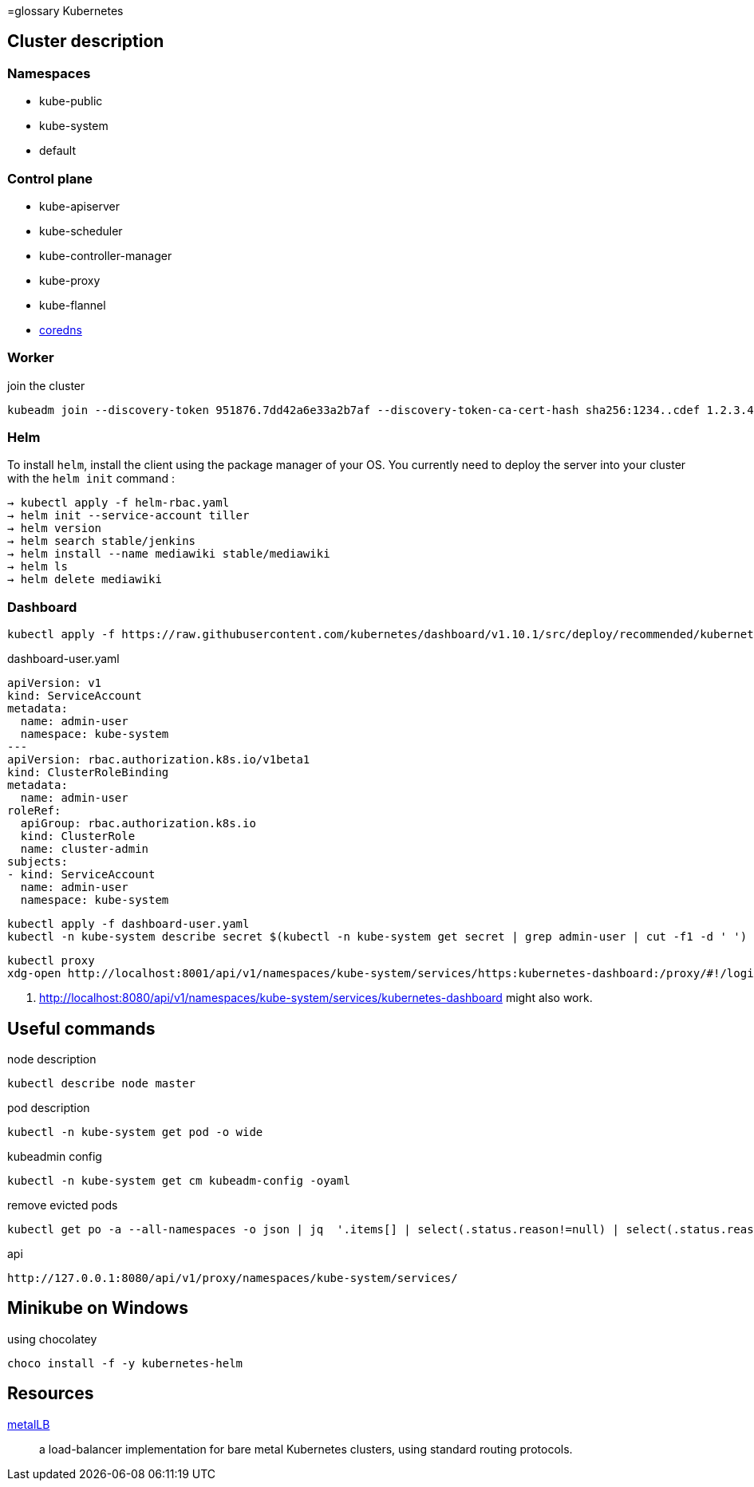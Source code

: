 =glossary Kubernetes


== Cluster description

=== Namespaces

- kube-public
- kube-system
- default

=== Control plane


- kube-apiserver
- kube-scheduler
- kube-controller-manager
- kube-proxy
- kube-flannel
- https://coredns.io/[coredns]


=== Worker

.join the cluster
```
kubeadm join --discovery-token 951876.7dd42a6e33a2b7af --discovery-token-ca-cert-hash sha256:1234..cdef 1.2.3.4:644
```

=== Helm

To install `helm`, install the client using the package manager of your OS.
You currently need to deploy the server into your cluster with the `helm init` command :

```
→ kubectl apply -f helm-rbac.yaml
→ helm init --service-account tiller
→ helm version
→ helm search stable/jenkins
→ helm install --name mediawiki stable/mediawiki
→ helm ls
→ helm delete mediawiki
```

=== Dashboard

```
kubectl apply -f https://raw.githubusercontent.com/kubernetes/dashboard/v1.10.1/src/deploy/recommended/kubernetes-dashboard.yaml
```

.dashboard-user.yaml
```
apiVersion: v1
kind: ServiceAccount
metadata:
  name: admin-user
  namespace: kube-system
---
apiVersion: rbac.authorization.k8s.io/v1beta1
kind: ClusterRoleBinding
metadata:
  name: admin-user
roleRef:
  apiGroup: rbac.authorization.k8s.io
  kind: ClusterRole
  name: cluster-admin
subjects:
- kind: ServiceAccount
  name: admin-user
  namespace: kube-system
```

```
kubectl apply -f dashboard-user.yaml
kubectl -n kube-system describe secret $(kubectl -n kube-system get secret | grep admin-user | cut -f1 -d ' ')
```

```
kubectl proxy
xdg-open http://localhost:8001/api/v1/namespaces/kube-system/services/https:kubernetes-dashboard:/proxy/#!/login <1>
```
<1> http://localhost:8080/api/v1/namespaces/kube-system/services/kubernetes-dashboard might also work.


== Useful commands

.node description
```
kubectl describe node master
```

.pod description
```
kubectl -n kube-system get pod -o wide
```

.kubeadmin config
```
kubectl -n kube-system get cm kubeadm-config -oyaml
```

.remove evicted pods
```
kubectl get po -a --all-namespaces -o json | jq  '.items[] | select(.status.reason!=null) | select(.status.reason | contains("Evicted")) | "kubectl delete po \(.metadata.name) -n \(.metadata.namespace)"' | xargs -n 1 bash -c
```

.api
```
http://127.0.0.1:8080/api/v1/proxy/namespaces/kube-system/services/
```

== Minikube on Windows

.using chocolatey
```
choco install -f -y kubernetes-helm
```

== Resources

https://metallb.universe.tf/[metalLB]::
a load-balancer implementation for bare metal Kubernetes clusters, using standard routing protocols.
